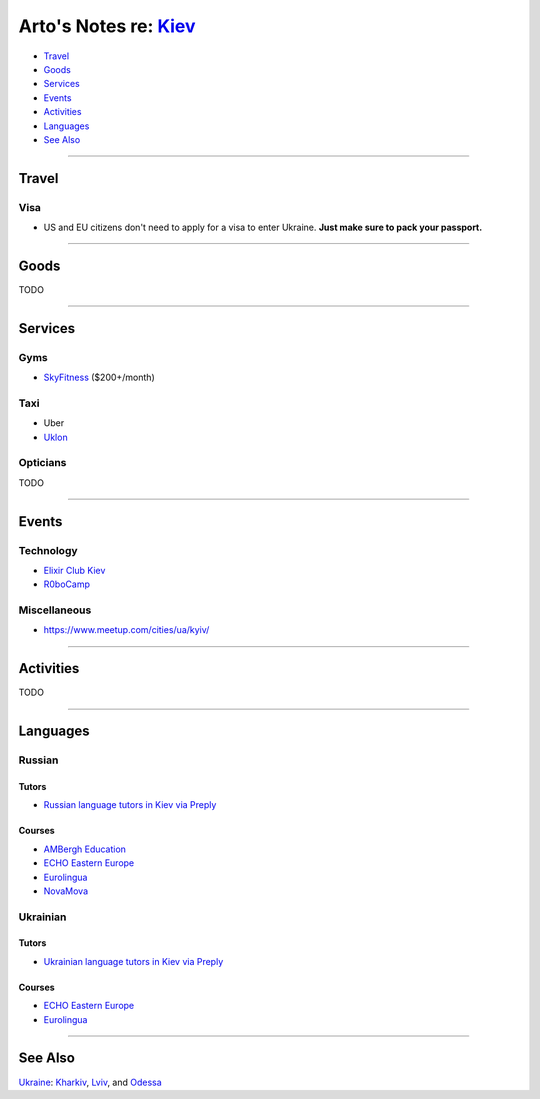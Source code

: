 **************************************************************
Arto's Notes re: `Kiev <https://en.wikipedia.org/wiki/Kiev>`__
**************************************************************

* `Travel <#travel>`__
* `Goods <#goods>`__
* `Services <#services>`__
* `Events <#events>`__
* `Activities <#activities>`__
* `Languages <#languages>`__
* `See Also <#see-also>`__

----

Travel
======

Visa
----

* US and EU citizens don't need to apply for a visa to enter Ukraine.
  **Just make sure to pack your passport.**

----

Goods
=====

TODO

----

Services
========

Gyms
----

* `SkyFitness <http://eng.skyfitness.com.ua/>`__
  ($200+/month)

Taxi
----

* Uber

* `Uklon <http://www.uklon.com.ua/>`__

Opticians
---------

TODO

----

Events
======

Technology
----------

* `Elixir Club Kiev
  <https://www.facebook.com/elixirkyiv>`__

* `R0boCamp <http://kyiv.robocamp.com.ua/>`__

Miscellaneous
-------------

* https://www.meetup.com/cities/ua/kyiv/

----

Activities
==========

TODO

----

Languages
=========

Russian
-------

Tutors
^^^^^^

* `Russian language tutors in Kiev via Preply
  <https://preply.com/en/kiev/russian-tutors>`__

Courses
^^^^^^^

* `AMBergh Education
  <http://www.ambergh.com/learn-russian/kiev>`__

* `ECHO Eastern Europe
  <https://echoee.com/kyiv-language-school/>`__

* `Eurolingua
  <http://www.eurolingua.com/russian/learn-russian-courses>`__

* `NovaMova
  <http://novamova.net/russian-schools/kiev>`__

Ukrainian
---------

Tutors
^^^^^^

* `Ukrainian language tutors in Kiev via Preply
  <https://preply.com/en/kiev/ukrainian-tutors>`__

Courses
^^^^^^^

* `ECHO Eastern Europe
  <https://echoee.com/kyiv-language-school/>`__

* `Eurolingua
  <http://www.eurolingua.com/russian/learn-ukrainian>`__

----

See Also
========

`Ukraine <ukraine>`__: `Kharkiv <kharkiv>`__, `Lviv <lviv>`__, and `Odessa <odessa>`__
